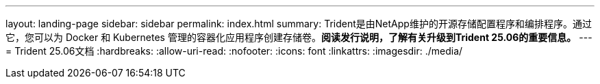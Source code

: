 ---
layout: landing-page 
sidebar: sidebar 
permalink: index.html 
summary: Trident是由NetApp维护的开源存储配置程序和编排程序。通过它，您可以为 Docker 和 Kubernetes 管理的容器化应用程序创建存储卷。**阅读发行说明，了解有关升级到Trident 25.06的重要信息。** 
---
= Trident 25.06文档
:hardbreaks:
:allow-uri-read: 
:nofooter: 
:icons: font
:linkattrs: 
:imagesdir: ./media/


